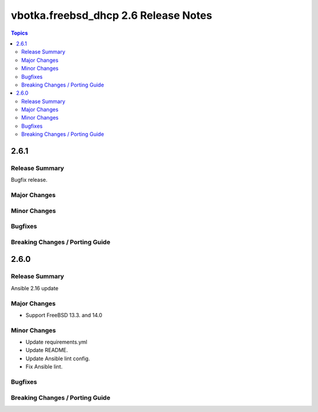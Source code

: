 =====================================
vbotka.freebsd_dhcp 2.6 Release Notes
=====================================

.. contents:: Topics


2.6.1
=====

Release Summary
---------------
Bugfix release.

Major Changes
-------------

Minor Changes
-------------

Bugfixes
--------

Breaking Changes / Porting Guide
--------------------------------


2.6.0
=====

Release Summary
---------------
Ansible 2.16 update

Major Changes
-------------
* Support FreeBSD 13.3. and 14.0

Minor Changes
-------------
* Update requirements.yml
* Update README.
* Update Ansible lint config.
* Fix Ansible lint.

Bugfixes
--------

Breaking Changes / Porting Guide
--------------------------------
